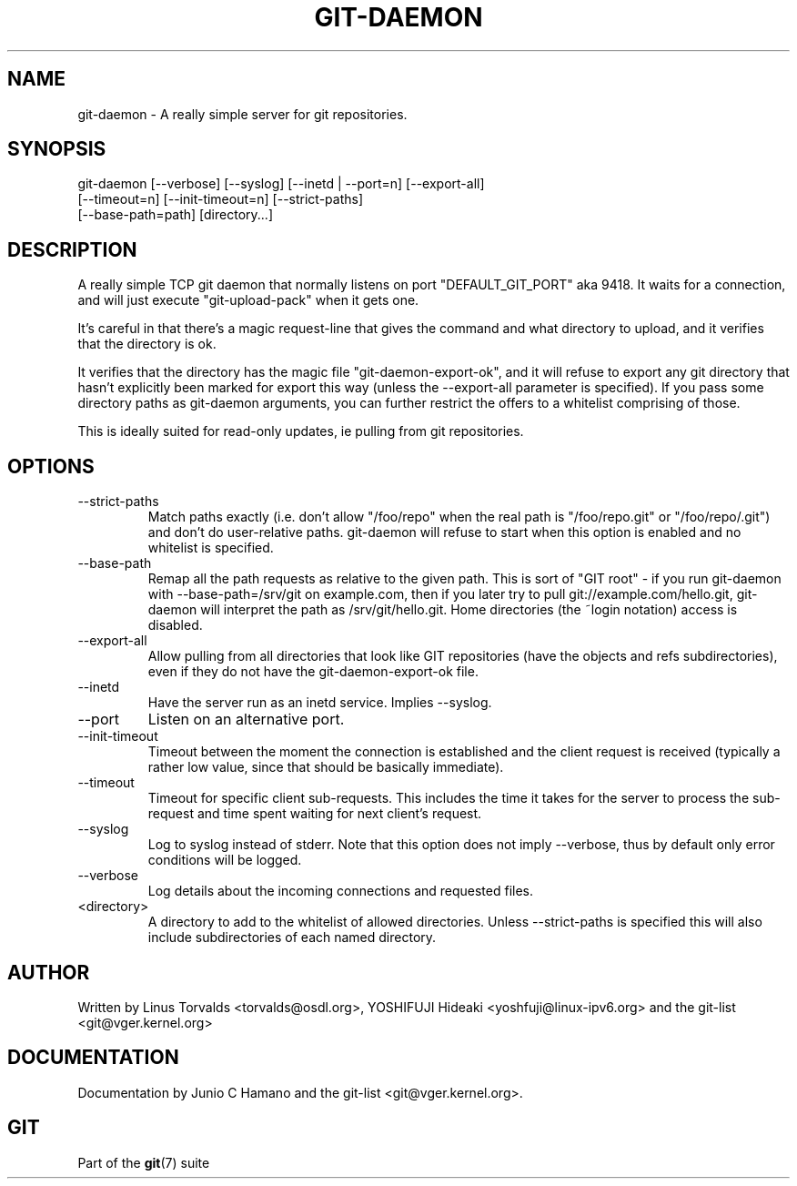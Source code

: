 .\"Generated by db2man.xsl. Don't modify this, modify the source.
.de Sh \" Subsection
.br
.if t .Sp
.ne 5
.PP
\fB\\$1\fR
.PP
..
.de Sp \" Vertical space (when we can't use .PP)
.if t .sp .5v
.if n .sp
..
.de Ip \" List item
.br
.ie \\n(.$>=3 .ne \\$3
.el .ne 3
.IP "\\$1" \\$2
..
.TH "GIT-DAEMON" 1 "" "" ""
.SH NAME
git-daemon \- A really simple server for git repositories.
.SH "SYNOPSIS"

.nf
git\-daemon [\-\-verbose] [\-\-syslog] [\-\-inetd | \-\-port=n] [\-\-export\-all]
             [\-\-timeout=n] [\-\-init\-timeout=n] [\-\-strict\-paths]
             [\-\-base\-path=path] [directory...]
.fi

.SH "DESCRIPTION"


A really simple TCP git daemon that normally listens on port "DEFAULT_GIT_PORT" aka 9418\&. It waits for a connection, and will just execute "git\-upload\-pack" when it gets one\&.


It's careful in that there's a magic request\-line that gives the command and what directory to upload, and it verifies that the directory is ok\&.


It verifies that the directory has the magic file "git\-daemon\-export\-ok", and it will refuse to export any git directory that hasn't explicitly been marked for export this way (unless the \-\-export\-all parameter is specified)\&. If you pass some directory paths as git\-daemon arguments, you can further restrict the offers to a whitelist comprising of those\&.


This is ideally suited for read\-only updates, ie pulling from git repositories\&.

.SH "OPTIONS"

.TP
\-\-strict\-paths
Match paths exactly (i\&.e\&. don't allow "/foo/repo" when the real path is "/foo/repo\&.git" or "/foo/repo/\&.git") and don't do user\-relative paths\&. git\-daemon will refuse to start when this option is enabled and no whitelist is specified\&.

.TP
\-\-base\-path
Remap all the path requests as relative to the given path\&. This is sort of "GIT root" \- if you run git\-daemon with \-\-base\-path=/srv/git on example\&.com, then if you later try to pull git://example\&.com/hello\&.git, git\-daemon will interpret the path as /srv/git/hello\&.git\&. Home directories (the ~login notation) access is disabled\&.

.TP
\-\-export\-all
Allow pulling from all directories that look like GIT repositories (have the objects and refs subdirectories), even if they do not have the git\-daemon\-export\-ok file\&.

.TP
\-\-inetd
Have the server run as an inetd service\&. Implies \-\-syslog\&.

.TP
\-\-port
Listen on an alternative port\&.

.TP
\-\-init\-timeout
Timeout between the moment the connection is established and the client request is received (typically a rather low value, since that should be basically immediate)\&.

.TP
\-\-timeout
Timeout for specific client sub\-requests\&. This includes the time it takes for the server to process the sub\-request and time spent waiting for next client's request\&.

.TP
\-\-syslog
Log to syslog instead of stderr\&. Note that this option does not imply \-\-verbose, thus by default only error conditions will be logged\&.

.TP
\-\-verbose
Log details about the incoming connections and requested files\&.

.TP
<directory>
A directory to add to the whitelist of allowed directories\&. Unless \-\-strict\-paths is specified this will also include subdirectories of each named directory\&.

.SH "AUTHOR"


Written by Linus Torvalds <torvalds@osdl\&.org>, YOSHIFUJI Hideaki <yoshfuji@linux\-ipv6\&.org> and the git\-list <git@vger\&.kernel\&.org>

.SH "DOCUMENTATION"


Documentation by Junio C Hamano and the git\-list <git@vger\&.kernel\&.org>\&.

.SH "GIT"


Part of the \fBgit\fR(7) suite

